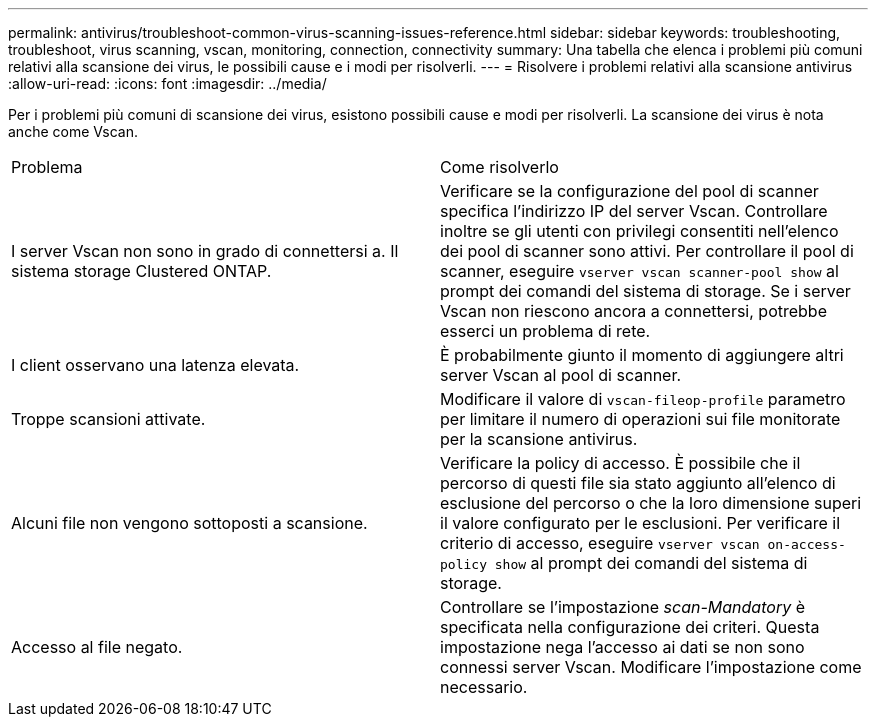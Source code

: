 ---
permalink: antivirus/troubleshoot-common-virus-scanning-issues-reference.html 
sidebar: sidebar 
keywords: troubleshooting, troubleshoot, virus scanning, vscan, monitoring, connection, connectivity 
summary: Una tabella che elenca i problemi più comuni relativi alla scansione dei virus, le possibili cause e i modi per risolverli. 
---
= Risolvere i problemi relativi alla scansione antivirus
:allow-uri-read: 
:icons: font
:imagesdir: ../media/


[role="lead"]
Per i problemi più comuni di scansione dei virus, esistono possibili cause e modi per risolverli. La scansione dei virus è nota anche come Vscan.

|===


| Problema | Come risolverlo 


 a| 
I server Vscan non sono in grado di connettersi a.
Il sistema storage Clustered ONTAP.
 a| 
Verificare se la configurazione del pool di scanner specifica l'indirizzo IP del server Vscan. Controllare inoltre se gli utenti con privilegi consentiti nell'elenco dei pool di scanner sono attivi. Per controllare il pool di scanner, eseguire `vserver vscan scanner-pool show` al prompt dei comandi del sistema di storage. Se i server Vscan non riescono ancora a connettersi, potrebbe esserci un problema di rete.



 a| 
I client osservano una latenza elevata.
 a| 
È probabilmente giunto il momento di aggiungere altri server Vscan al pool di scanner.



 a| 
Troppe scansioni attivate.
 a| 
Modificare il valore di `vscan-fileop-profile` parametro per limitare il numero di operazioni sui file monitorate per la scansione antivirus.



 a| 
Alcuni file non vengono sottoposti a scansione.
 a| 
Verificare la policy di accesso. È possibile che il percorso di questi file sia stato aggiunto all'elenco di esclusione del percorso o che la loro dimensione superi il valore configurato per le esclusioni. Per verificare il criterio di accesso, eseguire `vserver vscan on-access-policy show` al prompt dei comandi del sistema di storage.



 a| 
Accesso al file negato.
 a| 
Controllare se l'impostazione _scan-Mandatory_ è specificata nella configurazione dei criteri. Questa impostazione nega l'accesso ai dati se non sono connessi server Vscan. Modificare l'impostazione come necessario.

|===